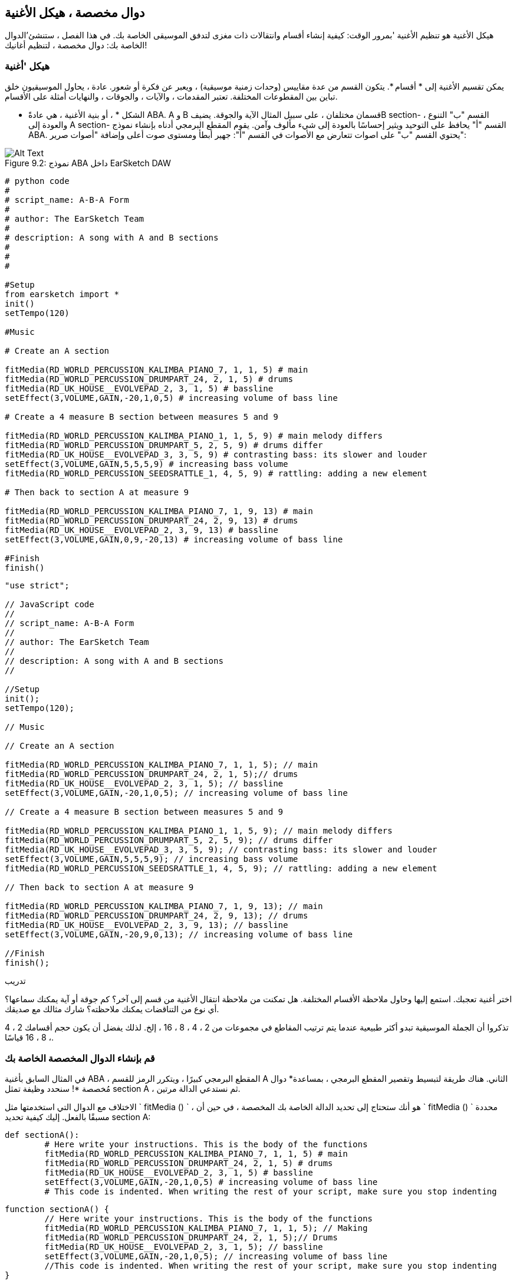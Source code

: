[[customfunctionssongstructure]]
== دوال مخصصة ، هيكل الأغنية
:nofooter:

هيكل الأغنية هو تنظيم الأغنية 'بمرور الوقت: كيفية إنشاء أقسام وانتقالات ذات مغزى لتدفق الموسيقى الخاصة بك. في هذا الفصل ، ستنشئ'الدوال الخاصة بك: دوال مخصصة ، لتنظيم أغانيك!

[[asongsstructure]]
=== هيكل 'أغنية
:nofooter:

يمكن تقسيم الأغنية إلى * أقسام *. يتكون القسم من عدة مقاييس (وحدات زمنية موسيقية) ، ويعبر عن فكرة أو شعور. عادة ، يحاول الموسيقيون خلق تباين بين المقطوعات المختلفة. تعتبر المقدمات ، والآيات ، والجوقات ، والنهايات أمثلة على الأقسام.

* الشكل * ، أو بنية الأغنية ، هي عادةً ABA. A و B قسمان مختلفان ، على سبيل المثال الآية والجوقة. يضيفB section- القسم "ب" التنوع ، والعودة إلى A section- القسم "أ" يحافظ على التوحيد ويثير إحساسًا بالعودة إلى شيء مألوف وآمن. يقوم المقطع البرمجي أدناه بإنشاء نموذج ABA. يحتوي القسم "ب" على اصوات تتعارض مع الأصوات في القسم "أ": جهير أبطأ ومستوى صوت أعلى وإضافة "أصوات صرير":

[[imediau2sections_052016png]]
.نموذج ABA داخل EarSketch DAW
[caption="Figure 9.2: "]
image::../media/U2/sections_052016.png[Alt Text]

[role="curriculum-python"]
[source, python]
----
# python code
#
# script_name: A-B-A Form
#
# author: The EarSketch Team
#
# description: A song with A and B sections
#
#
#

#Setup
from earsketch import *
init()
setTempo(120)

#Music

# Create an A section

fitMedia(RD_WORLD_PERCUSSION_KALIMBA_PIANO_7, 1, 1, 5) # main
fitMedia(RD_WORLD_PERCUSSION_DRUMPART_24, 2, 1, 5) # drums
fitMedia(RD_UK_HOUSE__EVOLVEPAD_2, 3, 1, 5) # bassline
setEffect(3,VOLUME,GAIN,-20,1,0,5) # increasing volume of bass line

# Create a 4 measure B section between measures 5 and 9

fitMedia(RD_WORLD_PERCUSSION_KALIMBA_PIANO_1, 1, 5, 9) # main melody differs
fitMedia(RD_WORLD_PERCUSSION_DRUMPART_5, 2, 5, 9) # drums differ
fitMedia(RD_UK_HOUSE__EVOLVEPAD_3, 3, 5, 9) # contrasting bass: its slower and louder
setEffect(3,VOLUME,GAIN,5,5,5,9) # increasing bass volume
fitMedia(RD_WORLD_PERCUSSION_SEEDSRATTLE_1, 4, 5, 9) # rattling: adding a new element

# Then back to section A at measure 9

fitMedia(RD_WORLD_PERCUSSION_KALIMBA_PIANO_7, 1, 9, 13) # main
fitMedia(RD_WORLD_PERCUSSION_DRUMPART_24, 2, 9, 13) # drums
fitMedia(RD_UK_HOUSE__EVOLVEPAD_2, 3, 9, 13) # bassline
setEffect(3,VOLUME,GAIN,0,9,-20,13) # increasing volume of bass line

#Finish
finish()
----


[role="curriculum-javascript"]
[source, javascript]
----
"use strict";

// JavaScript code
//
// script_name: A-B-A Form
//
// author: The EarSketch Team
//
// description: A song with A and B sections
//

//Setup
init();
setTempo(120);

// Music

// Create an A section

fitMedia(RD_WORLD_PERCUSSION_KALIMBA_PIANO_7, 1, 1, 5); // main
fitMedia(RD_WORLD_PERCUSSION_DRUMPART_24, 2, 1, 5);// drums
fitMedia(RD_UK_HOUSE__EVOLVEPAD_2, 3, 1, 5); // bassline
setEffect(3,VOLUME,GAIN,-20,1,0,5); // increasing volume of bass line

// Create a 4 measure B section between measures 5 and 9

fitMedia(RD_WORLD_PERCUSSION_KALIMBA_PIANO_1, 1, 5, 9); // main melody differs
fitMedia(RD_WORLD_PERCUSSION_DRUMPART_5, 2, 5, 9); // drums differ
fitMedia(RD_UK_HOUSE__EVOLVEPAD_3, 3, 5, 9); // contrasting bass: its slower and louder
setEffect(3,VOLUME,GAIN,5,5,5,9); // increasing bass volume
fitMedia(RD_WORLD_PERCUSSION_SEEDSRATTLE_1, 4, 5, 9); // rattling: adding a new element

// Then back to section A at measure 9

fitMedia(RD_WORLD_PERCUSSION_KALIMBA_PIANO_7, 1, 9, 13); // main
fitMedia(RD_WORLD_PERCUSSION_DRUMPART_24, 2, 9, 13); // drums
fitMedia(RD_UK_HOUSE__EVOLVEPAD_2, 3, 9, 13); // bassline
setEffect(3,VOLUME,GAIN,-20,9,0,13); // increasing volume of bass line

//Finish
finish();
----

.تدريب
****
اختر أغنية تعجبك. استمع إليها وحاول ملاحظة الأقسام المختلفة. هل تمكنت من ملاحظة انتقال الأغنية من قسم إلى آخر؟ كم جوقة أو آية يمكنك سماعها؟ أي نوع من التناقضات يمكنك ملاحظته؟ شارك مثالك مع صديقك.
****

تذكروا أن الجملة الموسيقية تبدو أكثر طبيعية عندما يتم ترتيب المقاطع في مجموعات من 2 ، 4 ، 8 ، 16 ، إلخ. لذلك يفضل أن يكون حجم أقسامك 2 ، 4 ، 8 ، 16 قياسًا.

[[creatingyourcustomfunctions]]
=== قم بإنشاء الدوال المخصصة الخاصة بك

في المثال السابق بأغنية ABA ، المقطع البرمجي كبيرًا ، ويتكرر الرمز للقسم A الثاني. هناك طريقة لتبسيط وتقصير المقطع البرمجي ، بمساعدة* دوال مُخصصة *! سنحدد وظيفة تمثل section A ، ثم نستدعي الدالة مرتين.  

الاختلاف مع الدوال التي استخدمتها مثل ` fitMedia () ` ، هو أنك ستحتاج إلى تحديد الدالة الخاصة بك المخصصة ، في حين أن ` fitMedia () ` محددة مسبقًا بالفعل. إليك كيفية تحديد section A:

[role="curriculum-python"]
[source, python]
----
def sectionA():
	# Here write your instructions. This is the body of the functions
	fitMedia(RD_WORLD_PERCUSSION_KALIMBA_PIANO_7, 1, 1, 5) # main
	fitMedia(RD_WORLD_PERCUSSION_DRUMPART_24, 2, 1, 5) # drums
	fitMedia(RD_UK_HOUSE__EVOLVEPAD_2, 3, 1, 5) # bassline
	setEffect(3,VOLUME,GAIN,-20,1,0,5) # increasing volume of bass line
	# This code is indented. When writing the rest of your script, make sure you stop indenting
----

[role="curriculum-javascript"]
[source, javascript]
----
function sectionA() {
	// Here write your instructions. This is the body of the functions
 	fitMedia(RD_WORLD_PERCUSSION_KALIMBA_PIANO_7, 1, 1, 5); // Making
	fitMedia(RD_WORLD_PERCUSSION_DRUMPART_24, 2, 1, 5);// Drums
	fitMedia(RD_UK_HOUSE__EVOLVEPAD_2, 3, 1, 5); // bassline
	setEffect(3,VOLUME,GAIN,-20,1,0,5); // increasing volume of bass line
	//This code is indented. When writing the rest of your script, make sure you stop indenting
}
----

. هنا ،() sectionAهو الاسم الذي اخترناه لدالتنا ، يمكنك اختيار أي اسم تريده. حاول تسمية دالتك بطريقة وصفية حتى يسهل قراءة التعليمات البرمجية الخاصة بك.
. التعليمات هي *body-جسم* الوظيفة. يتم نقلها إلى اليمين.

.تدريب
****
الصق هذا الرمز في نص جديد ، وقم بتشغيله. يجب أن ترى أن منصة العمل DAW الصوتية الخاصة بك لا تزال فارغة. 
هذا 'لأنك بحاجة * لاستدعاء الدالة * لاستخدامها.  
لاستدعاء الدالة الخاصة بك ، أضف السطر `sectionA()` ، بدون مسافة بادئة ، بعد تعريف الدالة. عند تشغيل المقطع البرمجي ، يجب أن ترى section A في منصة العملDAW الصوتية الخاصة بك
****

الآن نريد إضافة section A من المقاييس 9 إلى 13. ومع ذلك ، عندما نستدعي sectionA()، يتم وضع الأصوات من المقاييس من 1 إلى 5. لمعالجة هذه المشكلة ، سننشئ * عوامل * للدالة الخاصة بنا.

.تدريب
****
في البرنامج النصي الحالي الخاص بك ،
1. أضف العوامل ` startMeasure ` و ` endMeasure ` ، مفصولة بفاصلات ، داخل الأقواس في تعريف الدالة. (`sectionA(startMeasure,endMeasure)`).
2. في جسم الدالة '، استبدل قياسات البداية (1) وقياسات النهاية (5) بـ `startMeasure` و `endMeasure` على التوالي.
3. عند استدعاء الدالة الخاصة بك ، أضف العوامل ` 1 ` و ` 5 ` بين القوسين. قم بتشغيل المقطع البرمجي للتأكد من عدم وجود خطأ.
4. أضف استدعاء دالة ثانية ، هذه المرة مع العوامل ` 9 ` و ` 13 `. قم بتشغيل المقطع البرمجي للتأكد من عدم وجود خطأ.
5. حدد دالة section B-للقسم B ، باستخدام نفس العملية ، واستدعاء section B-القسم B من المقاييس 5 إلى 9 ومن المقاييس 13 إلى 17.
****

هذا هو الشكل الذي يمكن أن تبدو عليه التعليمات البرمجية الخاصة بك:

[role="curriculum-python"]
[source, python]
----
# python code
#
# script_name: A-B-A-B Form and custom functions
#
# author: The EarSketch Team
#
# description: A song with A and B sections, using custom functions
#
#
#

#Setup
from earsketch import *
init()
setTempo(120)

#Music

# Create an A section function
def sectionA(startMeasure,endMeasure):
	fitMedia(RD_WORLD_PERCUSSION_KALIMBA_PIANO_7, 1, startMeasure, endMeasure) # main
	fitMedia(RD_WORLD_PERCUSSION_DRUMPART_24, 2, startMeasure, endMeasure) # drums
	fitMedia(RD_UK_HOUSE__EVOLVEPAD_2, 3, startMeasure, endMeasure) # bassline
	setEffect(3,VOLUME,GAIN,-20,startMeasure,0,endMeasure) # increasing volume of bass line

# Create a B section function
def sectionB(startMeasure,endMeasure):
	fitMedia(RD_WORLD_PERCUSSION_KALIMBA_PIANO_1, 1, startMeasure, endMeasure) # main melody differs
	fitMedia(RD_WORLD_PERCUSSION_DRUMPART_5, 2, startMeasure, endMeasure) # drums differ
	fitMedia(RD_UK_HOUSE__EVOLVEPAD_3, 3, startMeasure, endMeasure) # contrasting bass: its slower and louder
	setEffect(3,VOLUME,GAIN,5,startMeasure,5,endMeasure) # increasing bass volume
	fitMedia(RD_WORLD_PERCUSSION_SEEDSRATTLE_1, 4, startMeasure, endMeasure) # rattling: adding a new element

# Call my functions
sectionA(1,5)
sectionB(5,9)
sectionA(9,13)
sectionB(13,17)

#Finish
finish()
----

[role="curriculum-javascript"]
[source, javascript]
----
"use strict";

// JavaScript code
//
// script_name: A-B-A-B Form and custom functions
//
// author: The EarSketch Team
//
// description: A song with A and B sections, using custom functions
//

//Setup
init();
setTempo(120);

// Music

// Create an A section function
function sectionA(startMeasure,endMeasure){
	fitMedia(RD_WORLD_PERCUSSION_KALIMBA_PIANO_7, 1, startMeasure, endMeasure); // main
	fitMedia(RD_WORLD_PERCUSSION_DRUMPART_24, 2, startMeasure, endMeasure);// drums
	fitMedia(RD_UK_HOUSE__EVOLVEPAD_2, 3, startMeasure, endMeasure); // bassline
	setEffect(3,VOLUME,GAIN,-20,startMeasure,0,endMeasure); // increasing volume of bass line
}

// Create a B section function
function sectionB(startMeasure,endMeasure){
	fitMedia(RD_WORLD_PERCUSSION_KALIMBA_PIANO_1, 1, startMeasure, endMeasure); // main melody differs
	fitMedia(RD_WORLD_PERCUSSION_DRUMPART_5, 2, startMeasure, endMeasure); // drums differ
	fitMedia(RD_UK_HOUSE__EVOLVEPAD_3, 3, startMeasure, endMeasure); // contrasting bass: its slower and louder
	setEffect(3,VOLUME,GAIN,5,startMeasure,5,endMeasure); // increasing bass volume
	fitMedia(RD_WORLD_PERCUSSION_SEEDSRATTLE_1, 4, startMeasure, endMeasure); // rattling: adding a new element
}

// Call my functions
sectionA(1,5);
sectionB(5,9);
sectionA(9,13);
sectionB(13,17);

//Finish
finish();
----


//The following video will be cut in 2 with the beginning going to chapter 7.1, and the end to this chpater. For more info see https://docs.google.com/spreadsheets/d/114pWGd27OkNC37ZRCZDIvoNPuwGLcO8KM5Z_sTjpn0M/edit#gid=302140020//


[role="curriculum-python curriculum-mp4"]
[[video93py]]
video::./videoMedia/009-03-CustomFunctions-PY.mp4[]

[role="curriculum-javascript curriculum-mp4"]
[[video93js]]
video::./videoMedia/009-03-CustomFunctions-JS.mp4[]


[[transitionstrategies]]
=== استراتيجيات الانتقال

الآن بعد أن عرفت كيفية إنشاء دالة مخصصة لتنظيم أغنيتك ، دعنا' ننظر إلى التحولات. *Transitions-الانتقالات *المساعدة في الانتقال بسلاسة من قسم إلى آخر. يمكن أن تربط المسارات بين البيت والجوقة ، أو خلط المسارات أو تغيير السلم. الهدف من الانتقال هو جذب انتباه المستمع 'وإعلامه بأن التغيير على وشك الحدوث. 

فيما يلي بعض الاستراتيجيات الشائعة لإنشاء انتقالات موسيقية:

. *Crash Cymbal-تحطم الصنج *: يضع صوت الصنج في الجزء الأول من المقطع الجديد. انظر هذا https://www.youtube.com/watch?v=RssWT0Wem2w&t=0m55s[ المثال ^].
. *Drum Fill-تعبئة الاسطوانة*: تغيير إيقاعي لملء الفراغ قبل قسم جديد. انظر هذه https://www.youtube.com/watch?v=YMskGG39Y0Y[ أمثلة ^] drum fills- لتعبئة الأسطوانة.
. *Track Dropouts- تتبع المنقطعين*: كتم صوت مسارات معينة مؤقتًا لإنشاء فترات استراحة مؤقت. أصغ إلى https://www.youtube.com/watch?v=PxIgHSOLO_Q[Imagine Dragon's Love] في 1'16 كمثال.
. * Melody Variation-تعديل اللحن *: يعرض التغييرات على الأوتار أو خط الجهير أو اللحن قبل المقطع الجديد. في كثير من الأحيان ، يحتوي مجلد داخل مكتبة صوت EarSketch على تنويعات للملف الموسيقي. 
. <strong>Riser</0-رافع >: حرف أو ضوضاء يزداد ارتفاعها تدريجيًا. إنه شائع جدًا في EDM (اختصار لموسيقى الرقص الإلكترونية) ، ويخلق توقعًا بحدوث انخفاض. يمكنك استخدام مصطلح البحث "riser" في متصفح الصوت. يمكن استخدام الصوت المقلوب من الادخار riser-كرافعة ، مثل YG_EDM_REVERSE_CRASH_1. هنا مثال riser-الرافع في https://www.youtube.com/watch?v=1KGsAozrCnA&t=31m30s[a techno set from Carl Cox^].
. * Snare Roll *: سلسلة من الاصطدامات المتكررة ، مع زيادة الكثافة ، والنغمة ، أو السعة. يمكنك استخدام مقطع مثل RD_FUTURE_DUBSTEP_FILL_1 أو HOUSE_BREAK_FILL_003او مع `makeBeat()`. هنا https://www.youtube.com/watch?v=c3HLuTAsbFE[مثال^].
. *Looping-التكرار *: تكرار مقطع قصير من اللحن قبل المقطع جديد. هنا https://www.youtube.com/watch?v=AQg4wnbBjiQ[مثال^]للحلقات في الدي جي '.
. * Crossfading-الإبهات المتقاطع *: خفض مستوى صوت المقطع تدريجيًا مع زيادة حجم المقطع الجديد. 
. <strong> Anacrusis </0-أناكروسيس>: عندما يبدأ لحن المقطع الجديد ينبض الزوجان مبكرًا.

.تدريب
****
بالنظر إلى هذه القائمة من الانتقالات المحتملة ، حدد 2 منهم وحاول أن ترى كيف يمكنك تنفيذها باستخدام التعليمات البرمجية. يمكن العمل بأزواج. بمجرد 'التفكير في الأمر ، يمكنك إلقاء نظرة على الأمثلة أدناه.
****
يجب وضع الانتقال 1 أو 2 قبل القسم الجديد. يمكنك استخدام العديد من تقنيات الانتقال في نفس الوقت. 

انتقال الطبل:

[role="curriculum-python"]
[source, python]
----
#	python code
#
#	script_name: Transition Techniques - Drum Fill
#
#	author: The EarSketch Team
#
#	description: Transiting between sections with a drum fill
#
#
#

#Setup
from earsketch import *
init()
setTempo(130)

#Music
leadGuitar1 = RD_ROCK_POPLEADSTRUM_GUITAR_4
leadGuitar2 = RD_ROCK_POPLEADSTRUM_GUITAR_9
bass1 = RD_ROCK_POPELECTRICBASS_8
bass2 = RD_ROCK_POPELECTRICBASS_25
drums1 = RD_ROCK_POPRHYTHM_DRUM_PART_10
drums2 = RD_ROCK_POPRHYTHM_MAINDRUMS_1
drumFill = RD_ROCK_POPRHYTHM_FILL_4

# Section 1
fitMedia(leadGuitar1, 1, 1, 8)
fitMedia(bass1, 2, 1, 8)
fitMedia(drums1, 3, 1, 8)

# Drum Fill
fitMedia(drumFill, 3, 8, 9)

# Section 2
fitMedia(leadGuitar2, 1, 9, 17)
fitMedia(bass2, 2, 9, 17)
fitMedia(drums2, 3, 9, 17)

#Finish
finish()
----

[role="curriculum-javascript"]
[source, javascript]
----
// javascript code
//
// script_name: Transition Techniques - Drum Fill
//
// author: The EarSketch Team
//
// description: Transitioning between sections with a drum fill
//

//Setup
init();
setTempo(130);

//Music
var leadGuitar1 = RD_ROCK_POPLEADSTRUM_GUITAR_4;
var leadGuitar2 = RD_ROCK_POPLEADSTRUM_GUITAR_9;
var bass1 = RD_ROCK_POPELECTRICBASS_8;
var bass2 = RD_ROCK_POPELECTRICBASS_25;
var drums1 = RD_ROCK_POPRHYTHM_DRUM_PART_10;
var drums2 = RD_ROCK_POPRHYTHM_MAINDRUMS_1;
var drumFill = RD_ROCK_POPRHYTHM_FILL_4;

//Section 1
fitMedia(leadGuitar1, 1, 1, 8);
fitMedia(bass1, 2, 1, 8);
fitMedia(drums1, 3, 1, 8);

//Drum Fill
fitMedia(drumFill, 3, 8, 9);

//Section 2
fitMedia(leadGuitar2, 1, 9, 17);
fitMedia(bass2, 2, 9, 17);
fitMedia(drums2, 3, 9, 17);

//Finish
finish();
----

تتطلب تقنية حذف القنوات فقط تغييرات في عدد المكالمات للدالة `fitMedia()`. وفيما يلي مثال على ذلك.

[role="curriculum-python"]
[source, python]
----
# python code
#
# script_name: Transition Techniques - Track Dropouts
#
# author: The EarSketch Team
#
# description: Transitioning between sections with selective muting
#
#
#

#Setup
from earsketch import *

init()
setTempo(120)

#Music
introLead = TECHNO_ACIDBASS_002
mainLead1 = TECHNO_ACIDBASS_003
mainLead2 = TECHNO_ACIDBASS_005
auxDrums1 = TECHNO_LOOP_PART_025
auxDrums2 = TECHNO_LOOP_PART_030
mainDrums = TECHNO_MAINLOOP_019
bass = TECHNO_SUBBASS_002

#Section 1
fitMedia(introLead, 1, 1, 5)
fitMedia(mainLead1, 1, 5, 9)
fitMedia(auxDrums1, 2, 3, 5)
fitMedia(auxDrums2, 2, 5, 8) # Drums drop out
fitMedia(mainDrums, 3, 5, 8)

#Section 2
fitMedia(mainLead2, 1, 9, 17)
fitMedia(auxDrums2, 2, 9, 17) # Drums enter back in
fitMedia(mainDrums, 3, 9, 17)
fitMedia(bass, 4, 9, 17)

#Finish
finish()
----

[role="curriculum-javascript"]
[source, javascript]
----
// javascript code
//
// script_name: Transition Techniques - Track Droupouts
//
// author: The EarSketch Team
//
// description: Transitioning between sections with track dropouts
//
//
//

//Setup
init();
setTempo(120);

//Music
var introLead = TECHNO_ACIDBASS_002;
var mainLead1 = TECHNO_ACIDBASS_003;
var mainLead2 = TECHNO_ACIDBASS_005;
var auxDrums1 = TECHNO_LOOP_PART_025;
var auxDrums2 = TECHNO_LOOP_PART_030;
var mainDrums = TECHNO_MAINLOOP_019;
var bass = TECHNO_SUBBASS_002;

//Section 1
fitMedia(introLead, 1, 1, 5);
fitMedia(mainLead1, 1, 5, 9);
fitMedia(auxDrums1, 2, 3, 5);
fitMedia(auxDrums2, 2, 5, 8); // Drums drop out
fitMedia(mainDrums, 3, 5, 8);

//Section 2
fitMedia(mainLead2, 1, 9, 17);
fitMedia(auxDrums2, 2, 9, 17); // Drums enter back in
fitMedia(mainDrums, 3, 9, 17);
fitMedia(bass, 4, 9, 17);

//Finish
finish();
----

المثال التالي يستخدم الناهضون(risers) المتعددين وانهيار الصنج أثناء الانتقال.

[role="curriculum-python"]
[source, python]
----
# python code
#
# script_name: Transition Techniques - Risers
#
# author: The EarSketch Team
#
# description: Transitioning between sections using risers and a crash cymbal.
#
#
#

#Setup
from earsketch import *
init()
setTempo(128)

#Music
synthRise = YG_EDM_SYNTH_RISE_1
airRise = RD_EDM_SFX_RISER_AIR_1
lead1 = YG_EDM_LEAD_1
lead2 = YG_EDM_LEAD_2
kick1 = YG_EDM_KICK_LIGHT_1
kick2 = ELECTRO_DRUM_MAIN_LOOPPART_001
snare = ELECTRO_DRUM_MAIN_LOOPPART_003
crash = Y50_CRASH_2
reverseFX = YG_EDM_REVERSE_FX_1

#Section 1
fitMedia(lead1, 1, 1, 17)
fitMedia(kick1, 2, 9, 17)

#Transition
fitMedia(reverseFX, 3, 16, 17)
fitMedia(synthRise, 4, 13, 17)
fitMedia(airRise, 5, 13, 17)
fitMedia(crash, 6, 17, 19)

#Section 2
fitMedia(lead2, 1, 17, 33)
fitMedia(kick2, 7, 25, 33)
fitMedia(snare, 8, 29, 33)

#Effects
setEffect(1, VOLUME, GAIN, 0, 16, 1, 17) #Adjusting volumes for better matching
setEffect(4, VOLUME, GAIN, -10)
setEffect(7, VOLUME, GAIN, -20)
setEffect(8, VOLUME, GAIN, -20)

#Finish
finish()
----

[role="curriculum-javascript"]
[source, javascript]
----
// javascript code
//
// script_name: Transition Techniques - Risers
//
// author: The EarSketch Team
//
// description: Transitioning between sections using risers and a crash cymbal.
//

//Setup
init();
setTempo(128);

//Music
var synthRise = YG_EDM_SYNTH_RISE_1;
var airRise = RD_EDM_SFX_RISER_AIR_1;
var lead1 = YG_EDM_LEAD_1;
var lead2 = YG_EDM_LEAD_2;
var kick1 = YG_EDM_KICK_LIGHT_1;
var kick2 = ELECTRO_DRUM_MAIN_LOOPPART_001;
var snare = ELECTRO_DRUM_MAIN_LOOPPART_003;
var crash = Y50_CRASH_2;
var reverseFX = YG_EDM_REVERSE_FX_1;

//Section 1
fitMedia(lead1, 1, 1, 17);
fitMedia(kick1, 2, 9, 17);

//Transition
fitMedia(reverseFX, 3, 16, 17);
fitMedia(synthRise, 4, 13, 17);
fitMedia(airRise, 5, 13, 17);
fitMedia(crash, 6, 17, 19);

//Section 2
fitMedia(lead2, 1, 17, 33);
fitMedia(kick2, 7, 25, 33);
fitMedia(snare, 8, 29, 33);

//Effects
setEffect(1, VOLUME, GAIN, 0, 16, 1, 17); //Adjusting volumes for better matching
setEffect(4, VOLUME, GAIN, -10);
setEffect(7, VOLUME, GAIN, -20);
setEffect(8, VOLUME, GAIN, -20);

//Finish
finish();
----

[[yourfullsong]]
=== أغنيتك الكاملة

في البرمجة ، يمكنك إنشاء *abstractions-تبسيط (تجريدات) *: ربط الأفكار لإنشاء مفهوم واحد. تمامًا كما هو الحال في الموسيقى ، حيث نقوم بتجميع الأفكار الموسيقية في أقسام. الدوال هي أحد أنواع التجريد المستخدمة في علوم الكمبيوتر. يقومون بتجميع عبارات متعددة في أداة واحدة بحيث يمكن الرجوع إليها بسهولة. يمكن للتجريدات أن تجعل شكل البرنامج أكثر وضوحًا.

.تدريب
****
في هذا التمرين ، سننشئ' أغنية كاملة ، باستخدام جميع الوسائل التي تعلمناها واكتشفناها 'في EarSketch! إليك اقتراح حول كيفية العمل على الأغنية. يمكنك ضبط طريقة عملك بحيث تكون مناسبة لك:

. اختر موضوعًا لأغنيتك. فكر في أنواع الأصوات والآلات والكلمات التي ستنقل الرسالة بأفضل شكل.
. ثم حدد هيكل بسيط. 
. وأخيرًا ، ابدأ في كتابة المقطع البرمجي! ابدأ بتحديد الأصوات وتحديد مواضعها باستخدام دالة ` () fitMedia `.
. استخدم `makeBeat()` لإضافة بعض الإيقاع.
. يمكنك تحميل الأصوات الخاصة بك.
. استخدم حلقات for لتقليل التكرار في المقاطع البرمجية الخاصة بك.
. باستخدام الدوال ، حدد مقاطع في الأغنية ، وحدد هيكل الأغنية.
. أضف واحدًا أو اثنين من الانتقالات ذات المغزى.
. أضف تأثيرات باستخدام setEffect ().
. أضف واحدًا أو أكثر من العبارات الشرطية.
. تأكد من استخدام المتغيرات لتخزين بعض المعلومات مثل أسماء مقاطع الصوت.
. تأكد من استخدام التعليقات لشرح ما تفعله.
. لا تنس 'تشغيل مقطعك البرمجي بانتظام والاستماع إلى أغنيتك. غير الأغنية حتى تعبر عن رغبتك.
. اختر اسمًا لأغنيتك.
****

هذا مثال على أغنية كاملة:

[role="curriculum-python"]
[source, python]
----
#		python code
#		script_name: Total Atlanta Song of Summer
#		author: the EarSketch team
#		description: creating a complete song with abstractions. 
#   structure of the song : intro-A-B-A-B

from earsketch import *

init()
setTempo(110)

# Sound variables
melody1 = EIGHT_BIT_ATARI_BASSLINE_005
melody2 = DUBSTEP_LEAD_018
melody3 = DUBSTEP_LEAD_017
melody4 = DUBSTEP_LEAD_013
bass1 = HIPHOP_BASSSUB_001
bass2 = RD_TRAP_BASSDROPS_2
brass1 = Y30_BRASS_4
shout = CIARA_SET_TALK_ADLIB_AH_4
piano = YG_RNB_PIANO_4
kick = OS_KICK02
hihat = OS_CLOSEDHAT03

#FUNCTION DEFINITIONS

# Adding drums:
def addingDrums(start,end,pattern):
  #first, we create beat strings, depening on the parameter pattern:
  if (pattern == "heavy"):
    beatStringKick = "0---0---0---00--"
    beatStringHihat = "-----000----0-00"
  elif(pattern == "light"):
    beatStringKick = "0-------0---0---"
    beatStringHihat ="--0----0---0---"
  # then we create the beat,
  # on track 3 for the kick and track 4 for the hihat,
  # from measures start to end:
  for measure in range(start,end):
    # here we will place our beat on "measure",
    # which is first equal to "start",
    # which is a parameter of the function
    makeBeat(kick,3,measure,beatStringKick)
    makeBeat(hihat,4,measure,beatStringHihat)

# Intro:
def intro(start,end):
  fitMedia(melody1,1,start,start+1)
  fitMedia(melody1,1,start+2,start+3)
  fitMedia(bass1,2,start,start+3)
  #transition:
  fitMedia(bass2,2,start+3,end)
  fitMedia(shout,3,start+3.75,end)

# SectionA:
def sectionA(start,end):
  fitMedia(melody2,1,start,end)
  fitMedia(brass1,2,start,end)
  setEffect(2,VOLUME,GAIN,-20,start,-10,end)
  addingDrums(start,end,"heavy")
  # Pitch modulation for transition:
  setEffect(1,BANDPASS,BANDPASS_FREQ,200,end-2,1000,end)

# SectionB:
def sectionB(start,end):
  fitMedia(melody3,1,start,start+2)
  fitMedia(melody4,1,start+2,end)
  fitMedia(piano,2,start,end)
  addingDrums(start,end,"light")

#FUCTION CALLS
intro(1,5)
sectionA(5,9)
sectionB(9,13)
sectionA(13,17)
sectionB(17,21)

# Fade out:
for track in range(1,5):
  setEffect(track,VOLUME,GAIN,0,19,-60,21)
# Lower hihat and kick volume:
setEffect(4,VOLUME,GAIN,-15)
setEffect(3,VOLUME,GAIN,-10)

finish() 
----
[role="curriculum-javascript"]
[source, javascript]
----
"use strict";

//		javascript code
//		script_name: Total Atlanta Song of Summer
//
//		author: the EarSketch team
//		description: creating a complete song with abstractions. 
//    structure of the song : intro-A-B-A-B
//


init();
setTempo(110);

// Sound variables
var melody1 = EIGHT_BIT_ATARI_BASSLINE_005;
var melody2 = DUBSTEP_LEAD_018;
var melody3 = DUBSTEP_LEAD_017;
var melody4 = DUBSTEP_LEAD_013;
var bass1 = HIPHOP_BASSSUB_001;
var bass2 = RD_TRAP_BASSDROPS_2;
var brass1 = Y30_BRASS_4;
var shout = CIARA_SET_TALK_ADLIB_AH_4;
var piano = YG_RNB_PIANO_4;
var kick = OS_KICK02;
var hihat = OS_CLOSEDHAT03;

//FUNCTION DEFINITIONS

// Adding drums:
function addingDrums(start,end,pattern) {
  // first, we create beat strings, depening on the parameter pattern:
  if (pattern == "heavy") {
    var beatStringKick = "0---0---0---00--";
    var beatStringHihat = "-----000----0-00";
  } else if(pattern == "light") {
    beatStringKick = "0-------0---0---";
    beatStringHihat ="--0----0---0---";
  }
  // then we create the beat,
  // on track 3 for the kick and track 4 for the hihat,
  // from measures start to end:
  for (var measure = start; measure < end; measure++){
    // here we will place our beat on "measure",
    // which is first equal to "start",
    // which is a parameter of the function
    makeBeat(kick,3,measure,beatStringKick);
    makeBeat(hihat,4,measure,beatStringHihat);
  }
}

// Intro:
function intro(start,end){
  fitMedia(melody1,1,start,start+1);
  fitMedia(melody1,1,start+2,start+3);
  fitMedia(bass1,2,start,start+3);
  // transition:
  fitMedia(bass2,2,start+3,end);
  fitMedia(shout,3,start+3.75,end);
}
// SectionA:
function sectionA(start,end){
  fitMedia(melody2,1,start,end);
  fitMedia(brass1,2,start,end);
  setEffect(2,VOLUME,GAIN,-20,start,-10,end);
  addingDrums(start,end,"heavy");
  // Pitch modulation for transition:
  setEffect(1,BANDPASS,BANDPASS_FREQ,200,end-2,1000,end);
}

// SectionB:
function sectionB(start,end){
  fitMedia(melody3,1,start,start+2);
  fitMedia(melody4,1,start+2,end);
  fitMedia(piano,2,start,end);
  addingDrums(start,end,"light");
}

// FUCTION CALLS
intro(1,5);
sectionA(5,9);
sectionB(9,13);
sectionA(13,17);
sectionB(17,21);

// Fade out:
for (var track = 1; track<5; track++){
  setEffect(track,VOLUME,GAIN,0,19,-60,21);
}

// Lower hihat and kick volume:
setEffect(4,VOLUME,GAIN,-15);
setEffect(3,VOLUME,GAIN,-10);

finish();
----

في هذا المثال ، استخدمنا حلقة for داخل دالة مخصصة! استخدمنا عوامل الدالة (` بداية ` و ` نهاية `) داخل حلقة for.


[[chapter7summary]]
=== الفصل السابع ملخص

* *Sections-الأقسام * عبارة عن وحدات موسيقية ذات صلة تتكون من مقاييس متعددة. كل يعبر عن فكرة أو شعور.
* * Transitions-الانتقالات * عبارة عن مقاطع موسيقية تستخدم لربط مقاطع موسيقية متتالية.
* يُطلق على هيكل الأغنية وتنوعها اسم الأغنية *form-شكل *. الشكل الموسيقي الشائع هو A-B-A.
* * الدوال المخصصة * هي دوال فريدة كتبها المبرمج لإنجاز مهمة معينة. يجب عليك إنشاء دالة مخصصة لتتمكن استدعائها. يمكنك إنشاء العديد من العوامل كما تريد.
* * abstraction-التجريد * هو تجميع الأفكار لتشكيل مفهوم واحد ، غالبًا ما يكون أقل تعقيدًا. الدوال هي مثال على التجريد.


[[chapter-questions]]
=== الأسئلة

[question]
--
أي من هذه ليست مثالاً لقسم موسيقي؟
[answers]
* طبول
* اIntro-فتتاح-بداية
* Verse
-آية
* Chorus-لازِمَة
--

[question]
--
ما هو التجريد؟
[answers]
* تجميع الأفكار لتشكيل مفهوم واحد
* مجموعة متنوعة من الأصوات في جميع أنحاء الأقسام
* أجزاء من الأغنية مرتبطة ببعضها البعض ولكنها تختلف أيضًا عن بعضها البعض
* عبارة ترجع قيمة إلى استدعاء الدالة
--

[role="curriculum-python"]
[question]
--
أي من الخيارات التالية يحدد بشكل صحيح الدالة `myFunction()` مع العوامل `startMeasure` و `endMeasure`؟
[answers]
* `def myFunction(startMeasure, endMeasure):`
* `def myFunction():`
* `myFunction(startMeasure, endMeasure):`
* `myFunction(2, 5)`
--

[role="curriculum-javascript"]
[question]
--
أي من الخيارات التالية يحدد بشكل صحيح الدالة `myFunction()` مع العوامل `startMeasure` و `endMeasure`؟
[answers]
* `function myFunction(startMeasure, endMeasure) {}`
* `function myFunction() {}`
* `myFunction(startMeasure, endMeasure){}`
* `myFunction(2, 5)`
--

[question]
--
أي من هذه ليست مثالاً لقسم الانتقال؟
[answers]
* تناسق اللحن
* تحطم الصنج
* Riser- الناهض
* تتبع المنقطعين
--
